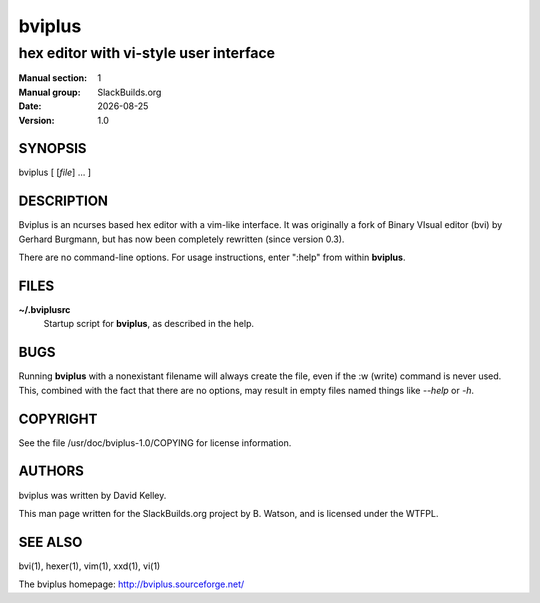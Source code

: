 .. RST source for bviplus(1) man page. Convert with:
..   rst2man.py bviplus.rst > bviplus.1
.. rst2man.py comes from the SBo development/docutils package.

.. |version| replace:: 1.0
.. |date| date::

=======
bviplus
=======

---------------------------------------
hex editor with vi-style user interface
---------------------------------------

:Manual section: 1
:Manual group: SlackBuilds.org
:Date: |date|
:Version: |version|

SYNOPSIS
========

bviplus [ [*file*] ... ]

DESCRIPTION
===========

Bviplus is an ncurses based hex editor with a vim-like interface. It
was originally a fork of Binary VIsual editor (bvi) by Gerhard
Burgmann, but has now been completely rewritten (since version 0.3).

There are no command-line options. For usage instructions, enter
":help" from within **bviplus**.

FILES
=====

**~/.bviplusrc**
  Startup script for **bviplus**, as described in the help.

BUGS
====

Running **bviplus** with a nonexistant filename will always create the
file, even if the :w (write) command is never used. This, combined
with the fact that there are no options, may result in empty files
named things like *--help* or *-h*.

COPYRIGHT
=========

See the file /usr/doc/bviplus-|version|/COPYING for license information.

AUTHORS
=======

bviplus was written by David Kelley.

This man page written for the SlackBuilds.org project
by B. Watson, and is licensed under the WTFPL.

SEE ALSO
========

bvi(1), hexer(1), vim(1), xxd(1), vi(1)

The bviplus homepage: http://bviplus.sourceforge.net/
